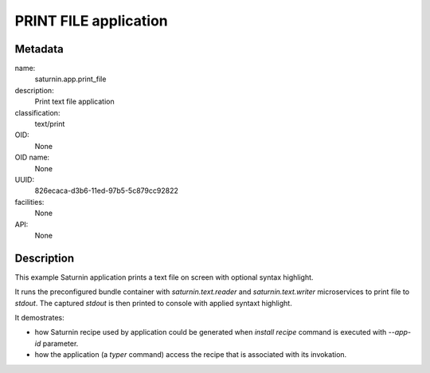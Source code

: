 
PRINT FILE application
======================

Metadata
--------

name:
  saturnin.app.print_file

description:
  Print text file application

classification:
  text/print

OID:
  None

OID name:
  None

UUID:
  826ecaca-d3b6-11ed-97b5-5c879cc92822

facilities:
  None

API:
  None

Description
-----------

This example Saturnin application prints a text file on screen with optional syntax highlight.

It runs the preconfigured bundle container with `saturnin.text.reader` and `saturnin.text.writer`
microservices to print file to `stdout`. The captured `stdout` is then printed to console
with applied syntaxt highlight.

It demostrates:

- how Saturnin recipe used by application could be generated when `install recipe` command
  is executed with `--app-id` parameter.
- how the application (a `typer` command) access the recipe that is associated with its
  invokation.



